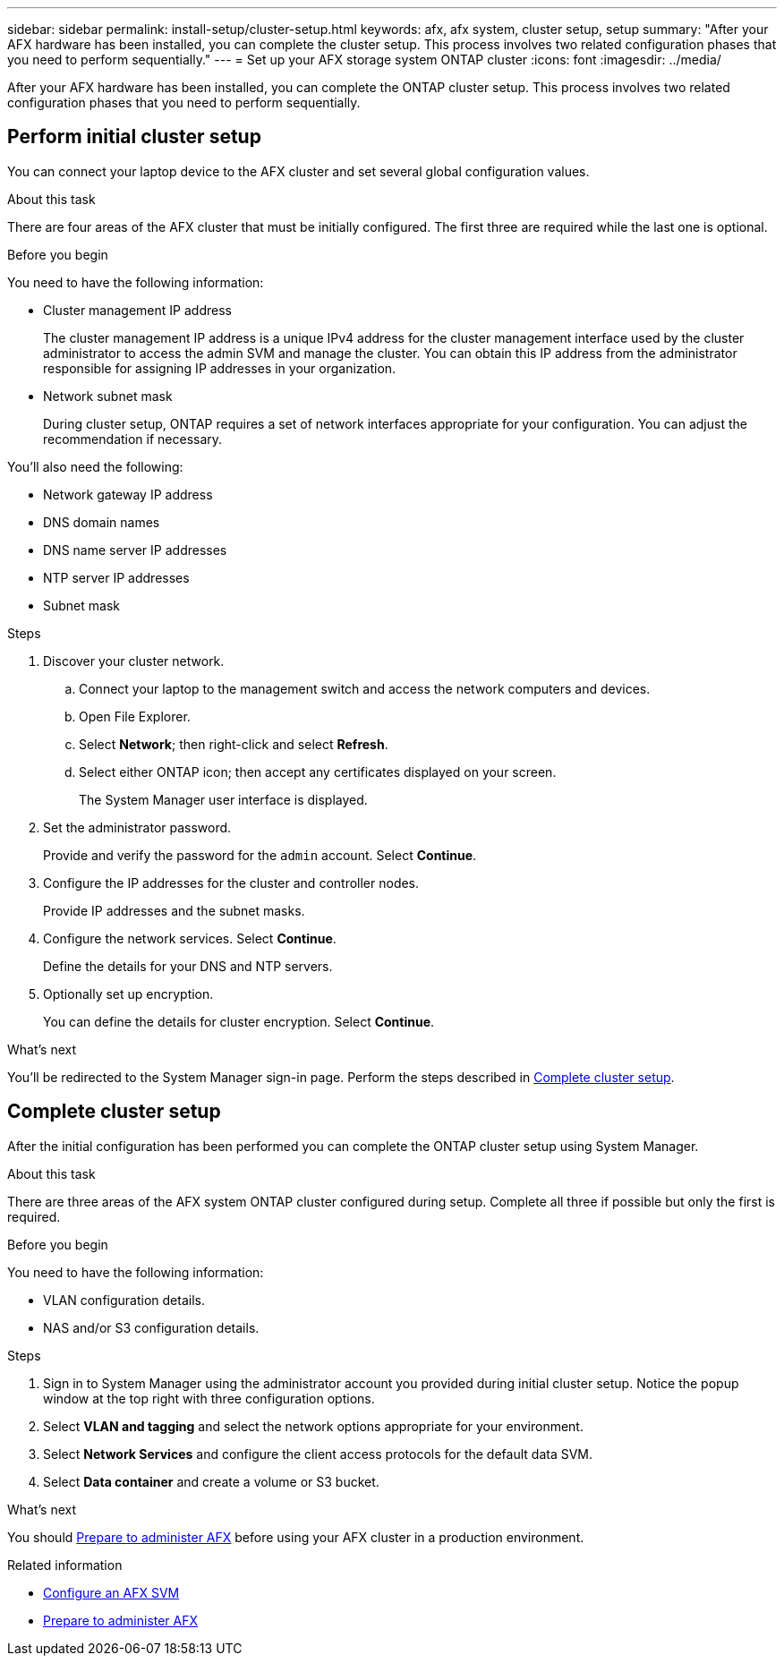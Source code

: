 ---
sidebar: sidebar
permalink: install-setup/cluster-setup.html
keywords: afx, afx system, cluster setup, setup
summary: "After your AFX hardware has been installed, you can complete the cluster setup. This process involves two related configuration phases that you need to perform sequentially."
---
= Set up your AFX storage system ONTAP cluster
:icons: font
:imagesdir: ../media/

[.lead]
After your AFX hardware has been installed, you can complete the ONTAP cluster setup. This process involves two related configuration phases that you need to perform sequentially.

// Review: https://docs.netapp.com/us-en/ontap/software_setup/workflow-summary.html

== Perform initial cluster setup

You can connect your laptop device to the AFX cluster and set several global configuration values.

.About this task

There are four areas of the AFX cluster that must be initially configured. The first three are required while the last one is optional.

.Before you begin

You need to have the following information:

* Cluster management IP address
+
The cluster management IP address is a unique IPv4 address for the cluster management interface used by the cluster administrator to access the admin SVM and manage the cluster. You can obtain this IP address from the administrator responsible for assigning IP addresses in your organization.

* Network subnet mask
+
During cluster setup, ONTAP requires a set of network interfaces appropriate for your configuration.  You can adjust the recommendation if necessary.

You'll also need the following:

* Network gateway IP address
* DNS domain names
* DNS name server IP addresses
* NTP server IP addresses
* Subnet mask

.Steps

. Discover your cluster network.
.. Connect your laptop to the management switch and access the network computers and devices.
.. Open File Explorer.
.. Select *Network*; then right-click and select *Refresh*.
.. Select either ONTAP icon; then accept any certificates displayed on your screen.
+
The System Manager user interface is displayed.

. Set the administrator password.
+
Provide and verify the password for the `admin` account. Select *Continue*.

. Configure the IP addresses for the cluster and controller nodes.
+
Provide IP addresses and the subnet masks.

. Configure the network services. Select *Continue*.
+
Define the details for your DNS and NTP servers.

. Optionally set up encryption.
+
You can define the details for cluster encryption. Select *Continue*.

.What's next

You'll be redirected to the System Manager sign-in page. Perform the steps described in <<Complete cluster setup>>.

== Complete cluster setup

After the initial configuration has been performed you can complete the ONTAP cluster setup using System Manager.

.About this task

There are three areas of the AFX system ONTAP cluster configured during setup. Complete all three if possible but only the first is required.

.Before you begin

You need to have the following information:

* VLAN configuration details.
* NAS and/or S3 configuration details.

.Steps

. Sign in to System Manager using the administrator account you provided during initial cluster setup. Notice the popup window at the top right with three configuration options.

. Select *VLAN and tagging* and select the network options appropriate for your environment.

. Select *Network Services* and configure the client access protocols for the default data SVM.

. Select *Data container* and create a volume or S3 bucket.

.What's next

You should link:../get-started/prepare-cluster-admin.html[Prepare to administer AFX] before using your AFX cluster in a production environment.

.Related information

* link:../administer/configure-svm.html[Configure an AFX SVM]
* link:../get-started/prepare-cluster-admin.html[Prepare to administer AFX]
